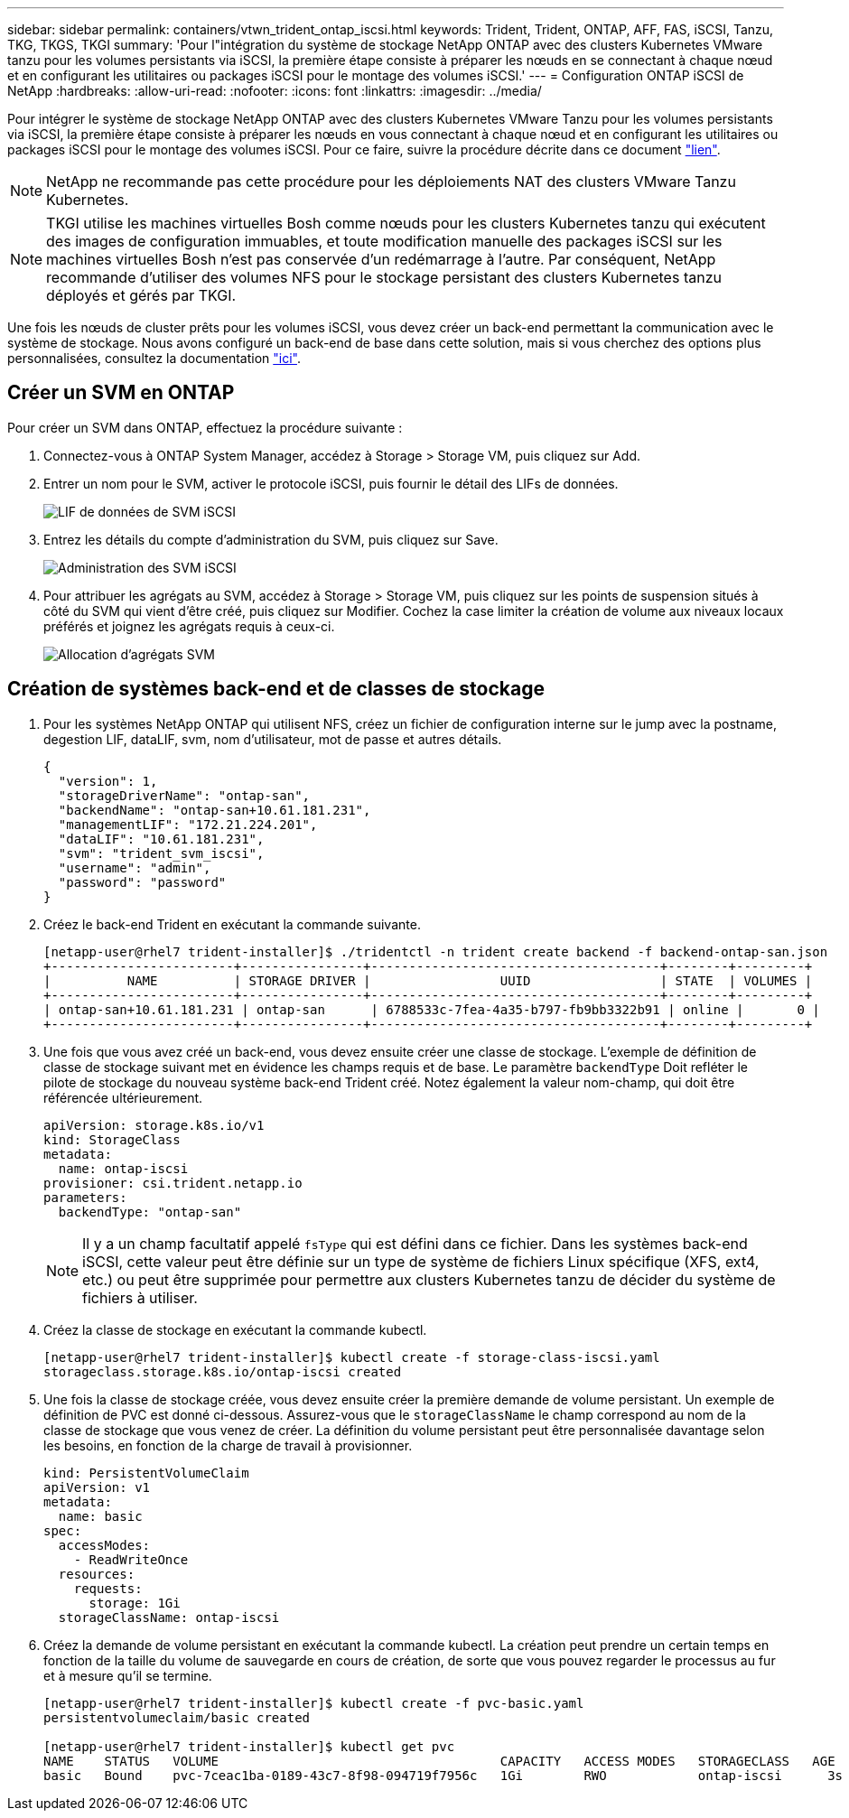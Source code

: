 ---
sidebar: sidebar 
permalink: containers/vtwn_trident_ontap_iscsi.html 
keywords: Trident, Trident, ONTAP, AFF, FAS, iSCSI, Tanzu, TKG, TKGS, TKGI 
summary: 'Pour l"intégration du système de stockage NetApp ONTAP avec des clusters Kubernetes VMware tanzu pour les volumes persistants via iSCSI, la première étape consiste à préparer les nœuds en se connectant à chaque nœud et en configurant les utilitaires ou packages iSCSI pour le montage des volumes iSCSI.' 
---
= Configuration ONTAP iSCSI de NetApp
:hardbreaks:
:allow-uri-read: 
:nofooter: 
:icons: font
:linkattrs: 
:imagesdir: ../media/


[role="lead"]
Pour intégrer le système de stockage NetApp ONTAP avec des clusters Kubernetes VMware Tanzu pour les volumes persistants via iSCSI, la première étape consiste à préparer les nœuds en vous connectant à chaque nœud et en configurant les utilitaires ou packages iSCSI pour le montage des volumes iSCSI. Pour ce faire, suivre la procédure décrite dans ce document link:https://docs.netapp.com/us-en/trident/trident-use/worker-node-prep.html#iscsi-volumes["lien"^].


NOTE: NetApp ne recommande pas cette procédure pour les déploiements NAT des clusters VMware Tanzu Kubernetes.


NOTE: TKGI utilise les machines virtuelles Bosh comme nœuds pour les clusters Kubernetes tanzu qui exécutent des images de configuration immuables, et toute modification manuelle des packages iSCSI sur les machines virtuelles Bosh n'est pas conservée d'un redémarrage à l'autre. Par conséquent, NetApp recommande d'utiliser des volumes NFS pour le stockage persistant des clusters Kubernetes tanzu déployés et gérés par TKGI.

Une fois les nœuds de cluster prêts pour les volumes iSCSI, vous devez créer un back-end permettant la communication avec le système de stockage. Nous avons configuré un back-end de base dans cette solution, mais si vous cherchez des options plus personnalisées, consultez la documentation link:https://docs.netapp.com/us-en/trident/trident-use/ontap-san.html["ici"^].



== Créer un SVM en ONTAP

Pour créer un SVM dans ONTAP, effectuez la procédure suivante :

. Connectez-vous à ONTAP System Manager, accédez à Storage > Storage VM, puis cliquez sur Add.
. Entrer un nom pour le SVM, activer le protocole iSCSI, puis fournir le détail des LIFs de données.
+
image:vtwn_image25.png["LIF de données de SVM iSCSI"]

. Entrez les détails du compte d'administration du SVM, puis cliquez sur Save.
+
image:vtwn_image26.png["Administration des SVM iSCSI"]

. Pour attribuer les agrégats au SVM, accédez à Storage > Storage VM, puis cliquez sur les points de suspension situés à côté du SVM qui vient d'être créé, puis cliquez sur Modifier. Cochez la case limiter la création de volume aux niveaux locaux préférés et joignez les agrégats requis à ceux-ci.
+
image:vtwn_image27.png["Allocation d'agrégats SVM"]





== Création de systèmes back-end et de classes de stockage

. Pour les systèmes NetApp ONTAP qui utilisent NFS, créez un fichier de configuration interne sur le jump avec la postname, degestion LIF, dataLIF, svm, nom d'utilisateur, mot de passe et autres détails.
+
[listing]
----
{
  "version": 1,
  "storageDriverName": "ontap-san",
  "backendName": "ontap-san+10.61.181.231",
  "managementLIF": "172.21.224.201",
  "dataLIF": "10.61.181.231",
  "svm": "trident_svm_iscsi",
  "username": "admin",
  "password": "password"
}
----
. Créez le back-end Trident en exécutant la commande suivante.
+
[listing]
----
[netapp-user@rhel7 trident-installer]$ ./tridentctl -n trident create backend -f backend-ontap-san.json
+------------------------+----------------+--------------------------------------+--------+---------+
|          NAME          | STORAGE DRIVER |                 UUID                 | STATE  | VOLUMES |
+------------------------+----------------+--------------------------------------+--------+---------+
| ontap-san+10.61.181.231 | ontap-san      | 6788533c-7fea-4a35-b797-fb9bb3322b91 | online |       0 |
+------------------------+----------------+--------------------------------------+--------+---------+
----
. Une fois que vous avez créé un back-end, vous devez ensuite créer une classe de stockage. L'exemple de définition de classe de stockage suivant met en évidence les champs requis et de base. Le paramètre `backendType` Doit refléter le pilote de stockage du nouveau système back-end Trident créé. Notez également la valeur nom-champ, qui doit être référencée ultérieurement.
+
[listing]
----
apiVersion: storage.k8s.io/v1
kind: StorageClass
metadata:
  name: ontap-iscsi
provisioner: csi.trident.netapp.io
parameters:
  backendType: "ontap-san"
----
+

NOTE: Il y a un champ facultatif appelé `fsType` qui est défini dans ce fichier. Dans les systèmes back-end iSCSI, cette valeur peut être définie sur un type de système de fichiers Linux spécifique (XFS, ext4, etc.) ou peut être supprimée pour permettre aux clusters Kubernetes tanzu de décider du système de fichiers à utiliser.

. Créez la classe de stockage en exécutant la commande kubectl.
+
[listing]
----
[netapp-user@rhel7 trident-installer]$ kubectl create -f storage-class-iscsi.yaml
storageclass.storage.k8s.io/ontap-iscsi created
----
. Une fois la classe de stockage créée, vous devez ensuite créer la première demande de volume persistant. Un exemple de définition de PVC est donné ci-dessous. Assurez-vous que le `storageClassName` le champ correspond au nom de la classe de stockage que vous venez de créer. La définition du volume persistant peut être personnalisée davantage selon les besoins, en fonction de la charge de travail à provisionner.
+
[listing]
----
kind: PersistentVolumeClaim
apiVersion: v1
metadata:
  name: basic
spec:
  accessModes:
    - ReadWriteOnce
  resources:
    requests:
      storage: 1Gi
  storageClassName: ontap-iscsi
----
. Créez la demande de volume persistant en exécutant la commande kubectl. La création peut prendre un certain temps en fonction de la taille du volume de sauvegarde en cours de création, de sorte que vous pouvez regarder le processus au fur et à mesure qu'il se termine.
+
[listing]
----
[netapp-user@rhel7 trident-installer]$ kubectl create -f pvc-basic.yaml
persistentvolumeclaim/basic created

[netapp-user@rhel7 trident-installer]$ kubectl get pvc
NAME    STATUS   VOLUME                                     CAPACITY   ACCESS MODES   STORAGECLASS   AGE
basic   Bound    pvc-7ceac1ba-0189-43c7-8f98-094719f7956c   1Gi        RWO            ontap-iscsi      3s
----


